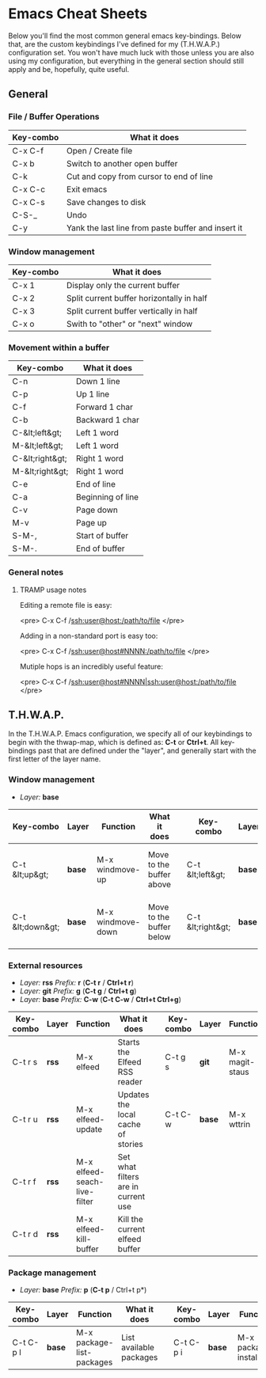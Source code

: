 #+STARTUP: align shrink

* Emacs Cheat Sheets

Below you'll find the most common general emacs key-bindings. Below that, are the custom keybindings I've defined for my (T.H.W.A.P.) configuration set. You won't have much luck with those unless you are also using my configuration, but everything in the general section should still apply and be, hopefully, quite useful.

** General

*** File / Buffer Operations

| Key-combo | What it does                                       |
|-----------+----------------------------------------------------|
| C-x C-f   | Open / Create file                                 |
| C-x b     | Switch to another open buffer                      |
| C-k       | Cut and copy from cursor to end of line            |
| C-x C-c   | Exit emacs                                         |
| C-x C-s   | Save changes to disk                               |
| C-S-_     | Undo                                               |
| C-y       | Yank the last line from paste buffer and insert it |

*** Window management

| Key-combo | What it does                              |
|-----------+-------------------------------------------|
| C-x 1     | Display only the current buffer           |
| C-x 2     | Split current buffer horizontally in half |
| C-x 3     | Split current buffer vertically in half   |
| C-x o     | Swith to "other" or "next" window         |

*** Movement within a buffer

| Key-combo       | What it does      |
|-----------------+-------------------|
| C-n             | Down 1 line       |
| C-p             | Up 1 line         |
| C-f             | Forward 1 char    |
| C-b             | Backward 1 char   |
| C-&lt;left&gt;  | Left 1 word       |
| M-&lt;left&gt;  | Left 1 word       |
| C-&lt;right&gt; | Right 1 word      |
| M-&lt;right&gt; | Right 1 word      |
| C-e             | End of line       |
| C-a             | Beginning of line |
| C-v             | Page down         |
| M-v             | Page up           |
| S-M-,           | Start of buffer   |
| S-M-.           | End of buffer     |

*** General notes

**** TRAMP usage notes

Editing a remote file is easy:

<pre>
C-x C-f /ssh:user@host:/path/to/file
</pre>

Adding in a non-standard port is easy too:

<pre>
C-x C-f /ssh:user@host#NNNN:/path/to/file
</pre>

Mutiple hops is an incredibly useful feature:

<pre>
C-x C-f /ssh:user@host#NNNN|ssh:user@host:/path/to/file
</pre>

** T.H.W.A.P.

In the T.H.W.A.P. Emacs configuration, we specify all of our keybindings to begin with the thwap-map, which is defined as: *C-t* or *Ctrl+t*. All key-bindings past that are defined under the "layer", and generally start with the first letter of the layer name.

*** Window management

- /Layer:/ *base*

| Key-combo        | Layer  | Function          | What it does             |   | Key-combo         | Layer  | Function           | What it does                    |
|------------------+--------+-------------------+--------------------------+---+-------------------+--------+--------------------+---------------------------------|
| C-t &lt;up&gt;   | *base* | M-x windmove-up   | Move to the buffer above |   | C-t &lt;left&gt;  | *base* | M-x windmove-left  | Move to the buffer to the left  |
| C-t &lt;down&gt; | *base* | M-x windmove-down | Move to the buffer below |   | C-t &lt;right&gt; | *base* | M-x windmove-right | Move to the buffer to the right |

*** External resources

- /Layer:/ *rss* /Prefix:/ *r* (*C-t r* / *Ctrl+t r*)
- /Layer:/ *git* /Prefix:/ *g* (*C-t g* / *Ctrl+t g*)
- /Layer:/ *base* /Prefix:/ *C-w* (*C-t C-w* / *Ctrl+t Ctrl+g*)

| Key-combo | Layer | Function                     | What it does                        |   | Key-combo | Layer  | Function        | What it does                          |
|-----------+-------+------------------------------+-------------------------------------+---+-----------+--------+-----------------+---------------------------------------|
| C-t r s   | *rss* | M-x elfeed                   | Starts the Elfeed RSS reader        |   | C-t g s   | *git*  | M-x magit-staus | Runs git status via Magit             |
| C-t r u   | *rss* | M-x elfeed-update            | Updates the local cache of stories  |   | C-t C-w   | *base* | M-x wttrin      | Runs weather report (https://wttr.in) |
| C-t r f   | *rss* | M-x elfeed-seach-live-filter | Set what filters are in current use |   |           |        |                 |                                       |
| C-t r d   | *rss* | M-x elfeed-kill-buffer       | Kill the current elfeed buffer      |   |           |        |                 |                                       |

*** Package management

- /Layer:/ *base* /Prefix:/ *p* (*C-t p* / Ctrl+t p*)

| Key-combo | Layer  | Function                  | What it does            |   | Key-combo | Layer  | Function            | What it does            |
|-----------+--------+---------------------------+-------------------------+---+-----------+--------+---------------------+-------------------------|
| C-t C-p l | *base* | M-x package-list-packages | List available packages |   | C-t C-p i | *base* | M-x package-install | Install a given package |


